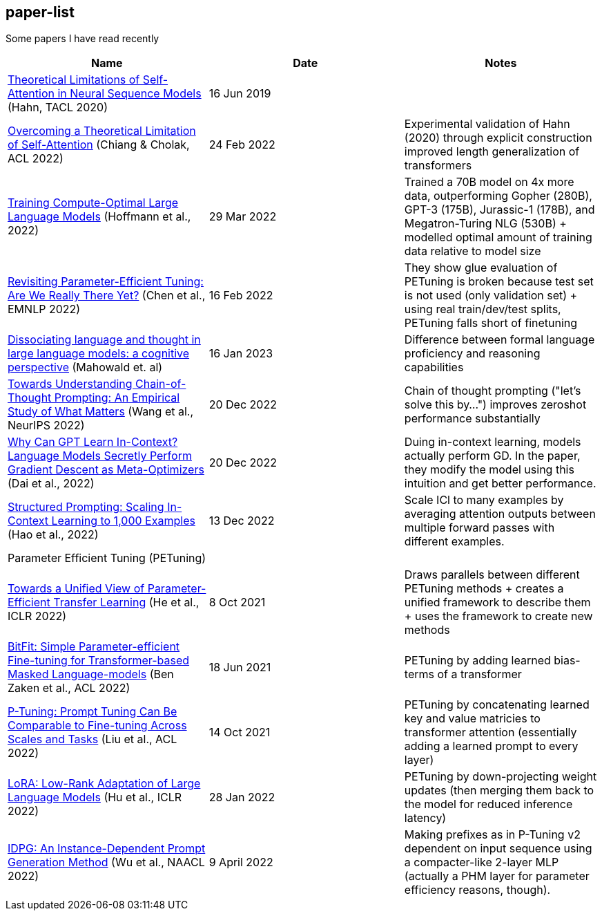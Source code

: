 == paper-list

Some papers I have read recently

[width="100%",cols="34%,33%,33%",options="header",]
|===
|Name |Date |Notes
|https://aclanthology.org/2020.tacl-1.11[Theoretical Limitations of
Self-Attention in Neural Sequence Models] (Hahn, TACL 2020) |16 Jun 2019
|

|https://aclanthology.org/2022.acl-long.527[Overcoming a Theoretical
Limitation of Self-Attention] (Chiang & Cholak, ACL 2022) |24 Feb 2022
|Experimental validation of Hahn (2020) through explicit construction +
improved length generalization of transformers

|https://arxiv.org/abs/2203.15556[Training Compute-Optimal Large
Language Models] (Hoffmann et al., 2022) |29 Mar 2022 |Trained a 70B
model on 4x more data, outperforming Gopher (280B), GPT-3 (175B),
Jurassic-1 (178B), and Megatron-Turing NLG (530B) + modelled optimal
amount of training data relative to model size

|https://aclanthology.org/2022.emnlp-main.168[Revisiting
Parameter-Efficient Tuning: Are We Really There Yet?] (Chen et al.,
EMNLP 2022) |16 Feb 2022 |They show glue evaluation of PETuning is
broken because test set is not used (only validation set) + using real
train/dev/test splits, PETuning falls short of finetuning

|https://arxiv.org/abs/2301.06627[Dissociating language and thought 
in large language models: a cognitive perspective] (Mahowald et. al) |16
Jan 2023 |Difference between formal language proficiency and reasoning 
capabilities

|https://arxiv.org/abs/2212.10001[Towards Understanding Chain-of-Thought Prompting: An Empirical Study of What Matters] (Wang et al., NeurIPS 2022)
|20 Dec 2022 |Chain of thought prompting ("let's solve this by...") improves
zeroshot performance substantially

|https://arxiv.org/abs/2212.10559[Why Can GPT Learn In-Context? Language Models Secretly Perform Gradient Descent as Meta-Optimizers] (Dai et al.,  2022)
|20 Dec 2022 |Duing in-context learning, models actually perform GD. In the
paper, they modify the model using this intuition and get better performance.

|https://arxiv.org/abs/2212.06713[Structured Prompting: Scaling In-Context Learning to 1,000 Examples] (Hao et al., 2022)
|13 Dec 2022 |Scale ICl to many examples by averaging attention outputs between
multiple forward passes with different examples.

3+|Parameter Efficient Tuning (PETuning)

|https://arxiv.org/abs/2110.04366[Towards a Unified View of
Parameter-Efficient Transfer Learning] (He et al., ICLR 2022) |8 Oct
2021 |Draws parallels between different PETuning methods + creates a
unified framework to describe them + uses the framework to create new
methods

|https://aclanthology.org/2022.acl-short.1[BitFit: Simple
Parameter-efficient Fine-tuning for Transformer-based Masked
Language-models] (Ben Zaken et al., ACL 2022) |18 Jun 2021 |PETuning by
adding learned bias-terms of a transformer

|https://aclanthology.org/2022.acl-short.8[P-Tuning: Prompt Tuning Can
Be Comparable to Fine-tuning Across Scales and Tasks] (Liu et al., ACL
2022) |14 Oct 2021 |PETuning by concatenating learned key and value
matricies to transformer attention (essentially adding a learned prompt
to every layer)

|https://aclanthology.org/2022.acl-short.8[LoRA: Low-Rank Adaptation of
Large Language Models] (Hu et al., ICLR 2022) |28 Jan 2022 |PETuning by
down-projecting weight updates (then merging them back to the model for
reduced inference latency)

|https://aclanthology.org/2022.naacl-main.403[IDPG: An Instance-Dependent 
Prompt Generation Method] (Wu et al., NAACL 2022) |9 April 2022 |Making prefixes
as in P-Tuning v2 dependent on input sequence using a compacter-like 2-layer
MLP (actually a PHM layer for parameter efficiency reasons, though).
|===
